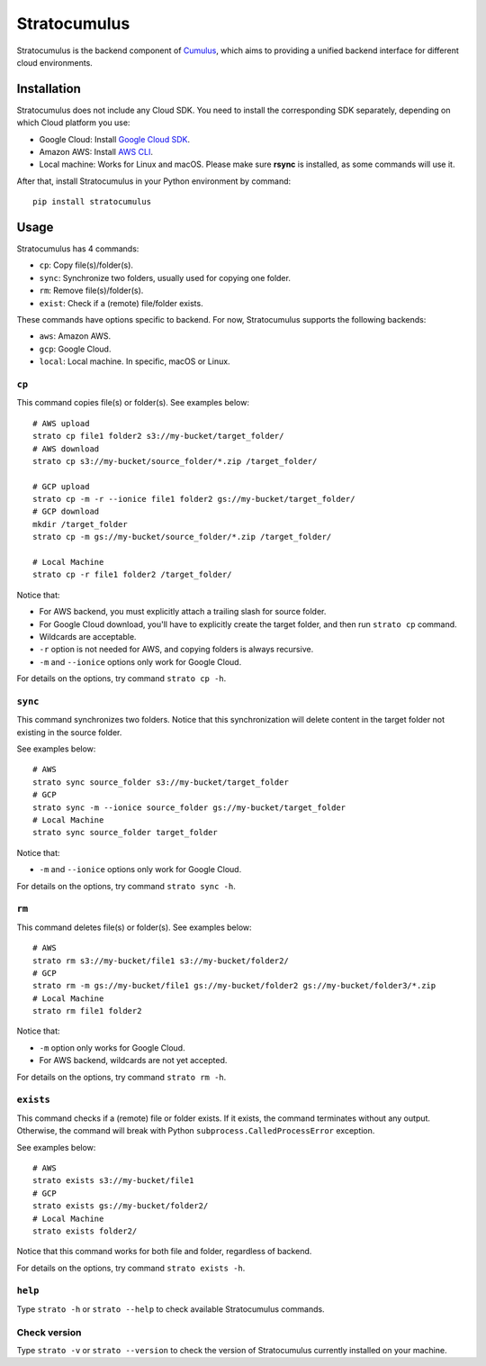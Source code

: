 ===================
Stratocumulus
===================

|PyPI| |Python| |License|

.. |PyPI| image:: https://img.shields.io/pypi/v/stratocumulus.svg
   :target: https://pypi.org/project/stratocumulus

.. |Python| image:: https://img.shields.io/pypi/pyversions/stratocumulus.svg
   :target: https://pypi.org/project/stratocumulus

.. |License| image:: https://img.shields.io/github/license/lilab-bcb/stratocumulus
   :target: https://github.com/lilab-bcb/stratocumulus/blob/master/LICENSE

Stratocumulus is the backend component of `Cumulus <https://github.com/klarman-cell-observatory/cumulus>`_, which aims to providing a unified backend interface for different cloud environments.

Installation
+++++++++++++++

Stratocumulus does not include any Cloud SDK. You need to install the corresponding SDK separately, depending on which Cloud platform you use:

* Google Cloud: Install `Google Cloud SDK <https://cloud.google.com/sdk/docs/install>`_.
* Amazon AWS: Install `AWS CLI <https://aws.amazon.com/cli/>`_.
* Local machine: Works for Linux and macOS. Please make sure **rsync** is installed, as some commands will use it.

After that, install Stratocumulus in your Python environment by command::

    pip install stratocumulus

Usage
++++++

Stratocumulus has 4 commands:

* ``cp``: Copy file(s)/folder(s).
* ``sync``: Synchronize two folders, usually used for copying one folder.
* ``rm``: Remove file(s)/folder(s).
* ``exist``: Check if a (remote) file/folder exists.

These commands have options specific to backend. For now, Stratocumulus supports the following backends:

* ``aws``: Amazon AWS.
* ``gcp``: Google Cloud.
* ``local``: Local machine. In specific, macOS or Linux.

``cp``
^^^^^^^^^^

This command copies file(s) or folder(s). See examples below::

   # AWS upload
   strato cp file1 folder2 s3://my-bucket/target_folder/
   # AWS download
   strato cp s3://my-bucket/source_folder/*.zip /target_folder/

   # GCP upload
   strato cp -m -r --ionice file1 folder2 gs://my-bucket/target_folder/
   # GCP download
   mkdir /target_folder
   strato cp -m gs://my-bucket/source_folder/*.zip /target_folder/

   # Local Machine
   strato cp -r file1 folder2 /target_folder/

Notice that:

* For AWS backend, you must explicitly attach a trailing slash for source folder.
* For Google Cloud download, you'll have to explicitly create the target folder, and then run ``strato cp`` command.
* Wildcards are acceptable.
* ``-r`` option is not needed for AWS, and copying folders is always recursive.
* ``-m`` and ``--ionice`` options only work for Google Cloud.

For details on the options, try command ``strato cp -h``.

``sync``
^^^^^^^^^^^

This command synchronizes two folders. Notice that this synchronization will delete content in the target folder not existing in the source folder.

See examples below::

   # AWS
   strato sync source_folder s3://my-bucket/target_folder
   # GCP
   strato sync -m --ionice source_folder gs://my-bucket/target_folder
   # Local Machine
   strato sync source_folder target_folder

Notice that:

* ``-m`` and ``--ionice`` options only work for Google Cloud.

For details on the options, try command ``strato sync -h``.

``rm``
^^^^^^^^^

This command deletes file(s) or folder(s). See examples below::

   # AWS
   strato rm s3://my-bucket/file1 s3://my-bucket/folder2/
   # GCP
   strato rm -m gs://my-bucket/file1 gs://my-bucket/folder2 gs://my-bucket/folder3/*.zip
   # Local Machine
   strato rm file1 folder2

Notice that:

* ``-m`` option only works for Google Cloud.
* For AWS backend, wildcards are not yet accepted.

For details on the options, try command ``strato rm -h``.

``exists``
^^^^^^^^^^^^^

This command checks if a (remote) file or folder exists. If it exists, the command terminates without any output.
Otherwise, the command will break with Python ``subprocess.CalledProcessError`` exception.

See examples below::

   # AWS
   strato exists s3://my-bucket/file1
   # GCP
   strato exists gs://my-bucket/folder2/
   # Local Machine
   strato exists folder2/

Notice that this command works for both file and folder, regardless of backend.

For details on the options, try command ``strato exists -h``.

``help``
^^^^^^^^^^

Type ``strato -h`` or ``strato --help`` to check available Stratocumulus commands.

Check version
^^^^^^^^^^^^^^^

Type ``strato -v`` or ``strato --version`` to check the version of Stratocumulus currently installed on your machine.
